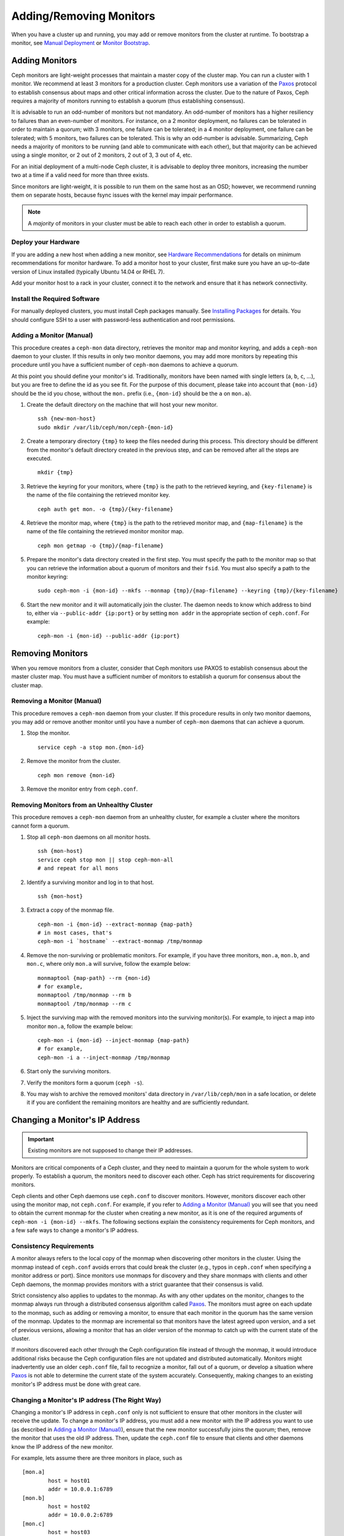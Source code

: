.. _adding-and-removing-monitors:

==========================
 Adding/Removing Monitors
==========================

When you have a cluster up and running, you may add or remove monitors
from the cluster at runtime. To bootstrap a monitor, see `Manual Deployment`_
or `Monitor Bootstrap`_.

.. _adding-monitors:

Adding Monitors
===============

Ceph monitors are light-weight processes that maintain a master copy of the 
cluster map. You can run a cluster with 1 monitor. We recommend at least 3 
monitors for a production cluster. Ceph monitors use a variation of the
`Paxos`_ protocol to establish consensus about maps and other critical
information across the cluster. Due to the nature of Paxos, Ceph requires
a majority of monitors running to establish a quorum (thus establishing
consensus).

It is advisable to run an odd-number of monitors but not mandatory. An
odd-number of monitors has a higher resiliency to failures than an
even-number of monitors. For instance, on a 2 monitor deployment, no
failures can be tolerated in order to maintain a quorum; with 3 monitors,
one failure can be tolerated; in a 4 monitor deployment, one failure can
be tolerated; with 5 monitors, two failures can be tolerated.  This is
why an odd-number is advisable. Summarizing, Ceph needs a majority of
monitors to be running (and able to communicate with each other), but that
majority can be achieved using a single monitor, or 2 out of 2 monitors,
2 out of 3, 3 out of 4, etc.

For an initial deployment of a multi-node Ceph cluster, it is advisable to
deploy three monitors, increasing the number two at a time if a valid need
for more than three exists.

Since monitors are light-weight, it is possible to run them on the same 
host as an OSD; however, we recommend running them on separate hosts,
because fsync issues with the kernel may impair performance. 

.. note:: A *majority* of monitors in your cluster must be able to 
   reach each other in order to establish a quorum.

Deploy your Hardware
--------------------

If you are adding a new host when adding a new monitor,  see `Hardware
Recommendations`_ for details on minimum recommendations for monitor hardware.
To add a monitor host to your cluster, first make sure you have an up-to-date
version of Linux installed (typically Ubuntu 14.04 or RHEL 7). 

Add your monitor host to a rack in your cluster, connect it to the network
and ensure that it has network connectivity.

.. _Hardware Recommendations: ../../../start/hardware-recommendations

Install the Required Software
-----------------------------

For manually deployed clusters, you must install Ceph packages
manually. See `Installing Packages`_ for details.
You should configure SSH to a user with password-less authentication
and root permissions.

.. _Installing Packages: ../../../install/install-storage-cluster


.. _Adding a Monitor (Manual):

Adding a Monitor (Manual)
-------------------------

This procedure creates a ``ceph-mon`` data directory, retrieves the monitor map
and monitor keyring, and adds a ``ceph-mon`` daemon to your cluster.  If
this results in only two monitor daemons, you may add more monitors by
repeating this procedure until you have a sufficient number of ``ceph-mon`` 
daemons to achieve a quorum.

At this point you should define your monitor's id.  Traditionally, monitors 
have been named with single letters (``a``, ``b``, ``c``, ...), but you are 
free to define the id as you see fit.  For the purpose of this document, 
please take into account that ``{mon-id}`` should be the id you chose, 
without the ``mon.`` prefix (i.e., ``{mon-id}`` should be the ``a`` 
on ``mon.a``).

#. Create the default directory on the machine that will host your 
   new monitor. :: 

	ssh {new-mon-host}
	sudo mkdir /var/lib/ceph/mon/ceph-{mon-id}

#. Create a temporary directory ``{tmp}`` to keep the files needed during 
   this process. This directory should be different from the monitor's default 
   directory created in the previous step, and can be removed after all the 
   steps are executed. :: 

	mkdir {tmp}

#. Retrieve the keyring for your monitors, where ``{tmp}`` is the path to 
   the retrieved keyring, and ``{key-filename}`` is the name of the file 
   containing the retrieved monitor key. :: 

	ceph auth get mon. -o {tmp}/{key-filename}

#. Retrieve the monitor map, where ``{tmp}`` is the path to 
   the retrieved monitor map, and ``{map-filename}`` is the name of the file 
   containing the retrieved monitor monitor map. :: 

	ceph mon getmap -o {tmp}/{map-filename}

#. Prepare the monitor's data directory created in the first step. You must 
   specify the path to the monitor map so that you can retrieve the 
   information about a quorum of monitors and their ``fsid``. You must also 
   specify a path to the monitor keyring:: 

	sudo ceph-mon -i {mon-id} --mkfs --monmap {tmp}/{map-filename} --keyring {tmp}/{key-filename}
	

#. Start the new monitor and it will automatically join the cluster.
   The daemon needs to know which address to bind to, either via
   ``--public-addr {ip:port}`` or by setting ``mon addr`` in the
   appropriate section of ``ceph.conf``.  For example::

	ceph-mon -i {mon-id} --public-addr {ip:port}

.. _removing-monitors:

Removing Monitors
=================

When you remove monitors from a cluster, consider that Ceph monitors use 
PAXOS to establish consensus about the master cluster map. You must have 
a sufficient number of monitors to establish a quorum for consensus about 
the cluster map.

.. _Removing a Monitor (Manual):

Removing a Monitor (Manual)
---------------------------

This procedure removes a ``ceph-mon`` daemon from your cluster.   If this
procedure results in only two monitor daemons, you may add or remove another
monitor until you have a number of ``ceph-mon`` daemons that can achieve a 
quorum.

#. Stop the monitor. ::

	service ceph -a stop mon.{mon-id}
	
#. Remove the monitor from the cluster. ::

	ceph mon remove {mon-id}
	
#. Remove the monitor entry from ``ceph.conf``. 


Removing Monitors from an Unhealthy Cluster
-------------------------------------------

This procedure removes a ``ceph-mon`` daemon from an unhealthy
cluster, for example a cluster where the monitors cannot form a
quorum.


#. Stop all ``ceph-mon`` daemons on all monitor hosts. ::

	ssh {mon-host}
	service ceph stop mon || stop ceph-mon-all
	# and repeat for all mons

#. Identify a surviving monitor and log in to that host. :: 

	ssh {mon-host}

#. Extract a copy of the monmap file.  ::

        ceph-mon -i {mon-id} --extract-monmap {map-path}
        # in most cases, that's
        ceph-mon -i `hostname` --extract-monmap /tmp/monmap

#. Remove the non-surviving or problematic monitors.  For example, if
   you have three monitors, ``mon.a``, ``mon.b``, and ``mon.c``, where
   only ``mon.a`` will survive, follow the example below::

	monmaptool {map-path} --rm {mon-id}
	# for example,
	monmaptool /tmp/monmap --rm b
	monmaptool /tmp/monmap --rm c
	
#. Inject the surviving map with the removed monitors into the
   surviving monitor(s).  For example, to inject a map into monitor
   ``mon.a``, follow the example below::

	ceph-mon -i {mon-id} --inject-monmap {map-path}
	# for example,
	ceph-mon -i a --inject-monmap /tmp/monmap

#. Start only the surviving monitors.

#. Verify the monitors form a quorum (``ceph -s``).

#. You may wish to archive the removed monitors' data directory in
   ``/var/lib/ceph/mon`` in a safe location, or delete it if you are
   confident the remaining monitors are healthy and are sufficiently
   redundant.

.. _Changing a Monitor's IP address:

Changing a Monitor's IP Address
===============================

.. important:: Existing monitors are not supposed to change their IP addresses.

Monitors are critical components of a Ceph cluster, and they need to maintain a
quorum for the whole system to work properly. To establish a quorum, the
monitors need to discover each other. Ceph has strict requirements for
discovering monitors.

Ceph clients and other Ceph daemons use ``ceph.conf`` to discover monitors.
However, monitors discover each other using the monitor map, not ``ceph.conf``.
For example,  if you refer to `Adding a Monitor (Manual)`_ you will see that you
need to obtain the current monmap for the cluster when creating a new monitor,
as it is one of the required arguments of ``ceph-mon -i {mon-id} --mkfs``. The
following sections explain the consistency requirements for Ceph monitors, and a
few safe ways to change a monitor's IP address.


Consistency Requirements
------------------------

A monitor always refers to the local copy of the monmap  when discovering other
monitors in the cluster.  Using the monmap instead of ``ceph.conf`` avoids
errors that could  break the cluster (e.g., typos in ``ceph.conf`` when
specifying a monitor address or port). Since monitors use monmaps for discovery
and they share monmaps with clients and other Ceph daemons, the monmap provides
monitors with a strict guarantee that their consensus is valid.

Strict consistency also applies to updates to the monmap. As with any other
updates on the monitor, changes to the monmap always run through a distributed
consensus algorithm called `Paxos`_. The monitors must agree on each update to
the monmap, such as adding or removing a monitor, to ensure that each monitor in
the quorum has the same version of the monmap. Updates to the monmap are
incremental so that monitors have the latest agreed upon version, and a set of
previous versions, allowing a monitor that has an older version of the monmap to
catch up with the current state of the cluster.

If monitors discovered each other through the Ceph configuration file instead of
through the monmap, it would introduce additional risks because the Ceph
configuration files are not updated and distributed automatically. Monitors
might inadvertently use an older ``ceph.conf`` file, fail to recognize a
monitor, fall out of a quorum, or develop a situation where `Paxos`_ is not able
to determine the current state of the system accurately. Consequently,  making
changes to an existing monitor's IP address must be done with  great care.


Changing a Monitor's IP address (The Right Way)
-----------------------------------------------

Changing a monitor's IP address in ``ceph.conf`` only is not sufficient to
ensure that other monitors in the cluster will receive the update.  To change a
monitor's IP address, you must add a new monitor with the IP  address you want
to use (as described in `Adding a Monitor (Manual)`_),  ensure that the new
monitor successfully joins the  quorum; then, remove the monitor that uses the
old IP address. Then, update the ``ceph.conf`` file to ensure that clients and
other daemons know the IP address of the new monitor.

For example, lets assume there are three monitors in place, such as :: 

	[mon.a]
		host = host01
		addr = 10.0.0.1:6789
	[mon.b]
		host = host02
		addr = 10.0.0.2:6789
	[mon.c]
		host = host03
		addr = 10.0.0.3:6789

To change ``mon.c`` to ``host04`` with the IP address  ``10.0.0.4``, follow the
steps in `Adding a Monitor (Manual)`_ by adding a  new monitor ``mon.d``. Ensure
that ``mon.d`` is  running before removing ``mon.c``, or it will break the
quorum. Remove ``mon.c`` as described on  `Removing a Monitor (Manual)`_. Moving
all three  monitors would thus require repeating this process as many times as
needed.


Changing a Monitor's IP address (The Messy Way)
-----------------------------------------------

There may come a time when the monitors must be moved to a different network,  a
different part of the datacenter or a different datacenter altogether. While  it
is possible to do it, the process becomes a bit more hazardous.

In such a case, the solution is to generate a new monmap with updated IP
addresses for all the monitors in the cluster, and inject the new map on each
individual monitor.  This is not the most user-friendly approach, but we do not
expect this to be something that needs to be done every other week.  As it is
clearly stated on the top of this section, monitors are not supposed to change
IP addresses.

Using the previous monitor configuration as an example, assume you want to move
all the  monitors from the ``10.0.0.x`` range to ``10.1.0.x``, and these
networks  are unable to communicate.  Use the following procedure:

#. Retrieve the monitor map, where ``{tmp}`` is the path to 
   the retrieved monitor map, and ``{filename}`` is the name of the file 
   containing the retrieved monitor monitor map. :: 

	ceph mon getmap -o {tmp}/{filename}

#. The following example demonstrates the contents of the monmap. ::

	$ monmaptool --print {tmp}/{filename}
	
	monmaptool: monmap file {tmp}/{filename}
	epoch 1
	fsid 224e376d-c5fe-4504-96bb-ea6332a19e61
	last_changed 2012-12-17 02:46:41.591248
	created 2012-12-17 02:46:41.591248
	0: 10.0.0.1:6789/0 mon.a
	1: 10.0.0.2:6789/0 mon.b
	2: 10.0.0.3:6789/0 mon.c

#. Remove the existing monitors. ::

	$ monmaptool --rm a --rm b --rm c {tmp}/{filename}
	
	monmaptool: monmap file {tmp}/{filename}
	monmaptool: removing a
	monmaptool: removing b
	monmaptool: removing c
	monmaptool: writing epoch 1 to {tmp}/{filename} (0 monitors)

#. Add the new monitor locations. ::

	$ monmaptool --add a 10.1.0.1:6789 --add b 10.1.0.2:6789 --add c 10.1.0.3:6789 {tmp}/{filename}
	
	monmaptool: monmap file {tmp}/{filename}
	monmaptool: writing epoch 1 to {tmp}/{filename} (3 monitors)

#. Check new contents. ::

	$ monmaptool --print {tmp}/{filename}
	
	monmaptool: monmap file {tmp}/{filename}
	epoch 1
	fsid 224e376d-c5fe-4504-96bb-ea6332a19e61
	last_changed 2012-12-17 02:46:41.591248
	created 2012-12-17 02:46:41.591248
	0: 10.1.0.1:6789/0 mon.a
	1: 10.1.0.2:6789/0 mon.b
	2: 10.1.0.3:6789/0 mon.c

At this point, we assume the monitors (and stores) are installed at the new
location. The next step is to propagate the modified monmap to the new 
monitors, and inject the modified monmap into each new monitor.

#. First, make sure to stop all your monitors.  Injection must be done while 
   the daemon is not running.

#. Inject the monmap. ::

	ceph-mon -i {mon-id} --inject-monmap {tmp}/{filename}

#. Restart the monitors.

After this step, migration to the new location is complete and 
the monitors should operate successfully.


.. _Manual Deployment: ../../../install/manual-deployment
.. _Monitor Bootstrap: ../../../dev/mon-bootstrap
.. _Paxos: http://en.wikipedia.org/wiki/Paxos_(computer_science)
